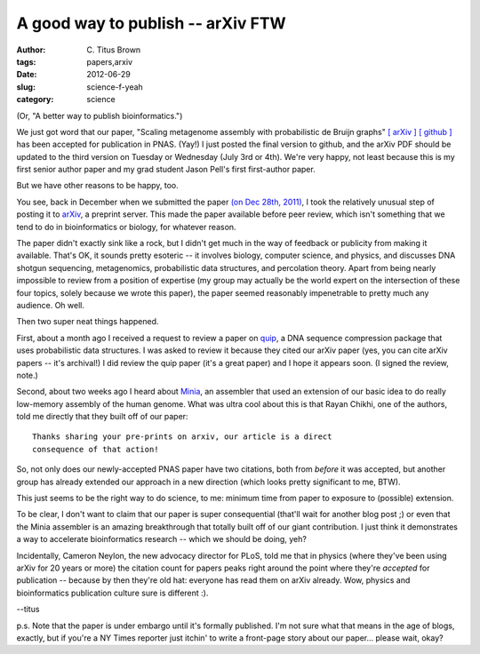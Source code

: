 A good way to publish -- arXiv FTW
##################################

:author: C\. Titus Brown
:tags: papers,arxiv
:date: 2012-06-29
:slug: science-f-yeah
:category: science

(Or, "A better way to publish bioinformatics.")

We just got word that our paper, "Scaling metagenome assembly with
probabilistic de Bruijn graphs" `[ arXiv ]
<http://arxiv.org/abs/1112.4193>`__ `[ github ]
<https://github.com/ged-lab/2012-paper-kmer-percolation>`__ has been
accepted for publication in PNAS.  (Yay!)  I just posted the final
version to github, and the arXiv PDF should be updated to the third
version on Tuesday or Wednesday (July 3rd or 4th).  We're very happy,
not least because this is my first senior author paper and my grad
student Jason Pell's first first-author paper.

But we have other reasons to be happy, too.

You see, back in December when we submitted the paper `(on Dec 28th,
2011) <http://ivory.idyll.org/blog/kmer-percolation-posted.html>`__, I
took the relatively unusual step of posting it to `arXiv
<http://arxiv.org>`__, a preprint server.  This made the paper
available before peer review, which isn't something that we tend to do
in bioinformatics or biology, for whatever reason.

The paper didn't exactly sink like a rock, but I didn't get much in
the way of feedback or publicity from making it available.  That's OK,
it sounds pretty esoteric -- it involves biology, computer science,
and physics, and discusses DNA shotgun sequencing, metagenomics,
probabilistic data structures, and percolation theory.  Apart from
being nearly impossible to review from a position of expertise (my
group may actually be the world expert on the intersection of these
four topics, solely because we wrote this paper), the paper seemed
reasonably impenetrable to pretty much any audience.  Oh well.

Then two super neat things happened.

First, about a month ago I received a request to review a paper on
`quip <http://www.cs.washington.edu/homes/dcjones/quip/>`__, a DNA
sequence compression package that uses probabilistic data structures.
I was asked to review it because they cited our arXiv paper (yes, you
can cite arXiv papers -- it's archival!)  I did review the quip paper
(it's a great paper) and I hope it appears soon.  (I signed the review,
note.)

Second, about two weeks ago I heard about `Minia
<http://minia.genouest.org/>`__, an assembler that used an extension
of our basic idea to do really low-memory assembly of the human
genome.  What was ultra cool about this is that Rayan Chikhi, one of
the authors, told me directly that they built off of our paper: ::

   Thanks sharing your pre-prints on arxiv, our article is a direct
   consequence of that action!

So, not only does our newly-accepted PNAS paper have two citations,
both from *before* it was accepted, but another group has already
extended our approach in a new direction (which looks pretty
significant to me, BTW).

This just seems to be the right way to do science, to me: minimum time
from paper to exposure to (possible) extension.

To be clear, I don't want to claim that our paper is super
consequential (that'll wait for another blog post ;) or even that the
Minia assembler is an amazing breakthrough that totally built off of
our giant contribution.  I just think it demonstrates a way to
accelerate bioinformatics research -- which we should be doing, yeh?

Incidentally, Cameron Neylon, the new advocacy director for PLoS, told
me that in physics (where they've been using arXiv for 20 years or
more) the citation count for papers peaks right around the point where
they're *accepted* for publication -- because by then they're old hat:
everyone has read them on arXiv already.  Wow, physics and
bioinformatics publication culture sure is different :).

--titus

p.s. Note that the paper is under embargo until it's formally
published.  I'm not sure what that means in the age of blogs, exactly,
but if you're a NY Times reporter just itchin' to write a front-page
story about our paper... please wait, okay?
